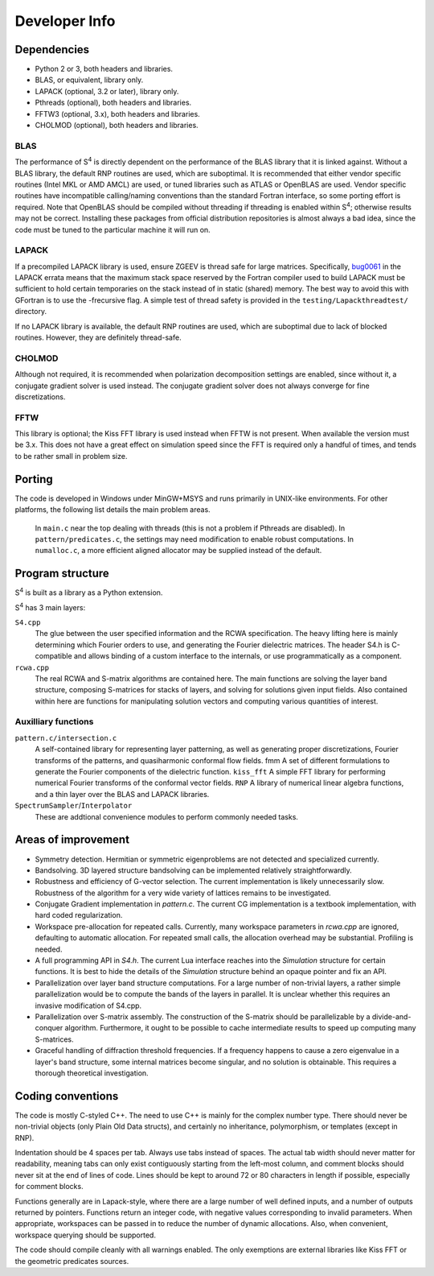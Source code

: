 Developer Info
==============

Dependencies
------------

* Python 2 or 3, both headers and libraries.
* BLAS, or equivalent, library only.
* LAPACK (optional, 3.2 or later), library only.
* Pthreads (optional), both headers and libraries.
* FFTW3 (optional, 3.x), both headers and libraries.
* CHOLMOD (optional), both headers and libraries.

BLAS
^^^^

The performance of |S4| is directly dependent on the performance of the BLAS library that it is linked against. Without a BLAS library, the default RNP routines are used, which are suboptimal. It is recommended that either vendor specific routines (Intel MKL or AMD AMCL) are used, or tuned libraries such as ATLAS or OpenBLAS are used. Vendor specific routines have incompatible calling/naming conventions than the standard Fortran interface, so some porting effort is required. Note that OpenBLAS should be compiled without threading if threading is enabled within |S4|; otherwise results may not be correct. Installing these packages from official distribution repositories is almost always a bad idea, since the code must be tuned to the particular machine it will run on.

LAPACK
^^^^^^

If a precompiled LAPACK library is used, ensure ZGEEV is thread safe for large matrices. Specifically, `bug0061 <http://netlib.org/lapack/Errata/index2.html#_strong_span_class_red_bug0061_span_strong_zgehrd_f_is_overflowing>`_ in the LAPACK errata means that the maximum stack space reserved by the Fortran compiler used to build LAPACK must be sufficient to hold certain temporaries on the stack instead of in static (shared) memory. The best way to avoid this with GFortran is to use the -frecursive flag. A simple test of thread safety is provided in the ``testing/Lapackthreadtest/`` directory.

If no LAPACK library is available, the default RNP routines are used, which are suboptimal due to lack of blocked routines. However, they are definitely thread-safe.

CHOLMOD
^^^^^^^

Although not required, it is recommended when polarization decomposition settings are enabled, since without it, a conjugate gradient solver is used instead. The conjugate gradient solver does not always converge for fine discretizations.

FFTW
^^^^

This library is optional; the Kiss FFT library is used instead when FFTW is not present. When available the version must be 3.x. This does not have a great effect on simulation speed since the FFT is required only a handful of times, and tends to be rather small in problem size.

Porting
-------

The code is developed in Windows under MinGW+MSYS and runs primarily in UNIX-like environments. For other platforms, the following list details the main problem areas.

    In ``main.c`` near the top dealing with threads (this is not a problem if Pthreads are disabled).
    In ``pattern/predicates.c``, the settings may need modification to enable robust computations.
    In ``numalloc.c``, a more efficient aligned allocator may be supplied instead of the default.

Program structure
-----------------

|S4| is built as a library as a Python extension.

|S4| has 3 main layers:

``S4.cpp``
    The glue between the user specified information and the RCWA specification. The heavy lifting here is mainly determining which Fourier orders to use, and generating the Fourier dielectric matrices. The header S4.h is C-compatible and allows binding of a custom interface to the internals, or use programmatically as a component.
``rcwa.cpp``
    The real RCWA and S-matrix algorithms are contained here. The main functions are solving the layer band structure, composing S-matrices for stacks of layers, and solving for solutions given input fields. Also contained within here are functions for manipulating solution vectors and computing various quantities of interest.

Auxilliary functions
^^^^^^^^^^^^^^^^^^^^

``pattern.c/intersection.c``
    A self-contained library for representing layer patterning, as well as generating proper discretizations, Fourier transforms of the patterns, and quasiharmonic conformal flow fields. fmm
    A set of different formulations to generate the Fourier components of the dielectric function. ``kiss_fft``
    A simple FFT library for performing numerical Fourier transforms of the conformal vector fields. ``RNP``
    A library of numerical linear algebra functions, and a thin layer over the BLAS and LAPACK libraries.
``SpectrumSampler``/``Interpolator``
    These are addtional convenience modules to perform commonly needed tasks.

Areas of improvement
--------------------

* Symmetry detection. Hermitian or symmetric eigenproblems are not detected and specialized currently.
* Bandsolving. 3D layered structure bandsolving can be implemented relatively straightforwardly.
* Robustness and efficiency of G-vector selection. The current implementation is likely unnecessarily slow. Robustness of the algorithm for a very wide variety of lattices remains to be investigated.
* Conjugate Gradient implementation in `pattern.c`. The current CG implementation is a textbook implementation, with hard coded regularization.
* Workspace pre-allocation for repeated calls. Currently, many workspace parameters in `rcwa.cpp` are ignored, defaulting to automatic allocation. For repeated small calls, the allocation overhead may be substantial. Profiling is needed.
* A full programming API in `S4.h`. The current Lua interface reaches into the `Simulation` structure for certain functions. It is best to hide the details of the `Simulation` structure behind an opaque pointer and fix an API.
* Parallelization over layer band structure computations. For a large number of non-trivial layers, a rather simple parallelization would be to compute the bands of the layers in parallel. It is unclear whether this requires an invasive modification of S4.cpp.
* Parallelization over S-matrix assembly. The construction of the S-matrix should be parallelizable by a divide-and-conquer algorithm. Furthermore, it ought to be possible to cache intermediate results to speed up computing many S-matrices.
* Graceful handling of diffraction threshold frequencies. If a frequency happens to cause a zero eigenvalue in a layer's band structure, some internal matrices become singular, and no solution is obtainable. This requires a thorough theoretical investigation.

Coding conventions
------------------

The code is mostly C-styled C++. The need to use C++ is mainly for the complex number type. There should never be non-trivial objects (only Plain Old Data structs), and certainly no inheritance, polymorphism, or templates (except in RNP).

Indentation should be 4 spaces per tab. Always use tabs instead of spaces. The actual tab width should never matter for readability, meaning tabs can only exist contiguously starting from the left-most column, and comment blocks should never sit at the end of lines of code. Lines should be kept to around 72 or 80 characters in length if possible, especially for comment blocks.

Functions generally are in Lapack-style, where there are a large number of well defined inputs, and a number of outputs returned by pointers. Functions return an integer code, with negative values corresponding to invalid parameters. When appropriate, workspaces can be passed in to reduce the number of dynamic allocations. Also, when convenient, workspace querying should be supported.

The code should compile cleanly with all warnings enabled. The only exemptions are external libraries like Kiss FFT or the geometric predicates sources.

.. |S4| replace:: S\ :sup:`4`

